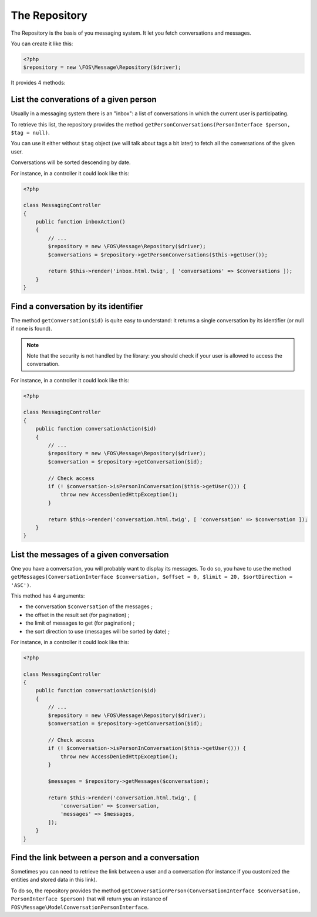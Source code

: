 The Repository
==============

The Repository is the basis of you messaging system. It let you fetch conversations and
messages.

You can create it like this:

.. code-block:: php

    <?php
    $repository = new \FOS\Message\Repository($driver);

It provides 4 methods:


List the converations of a given person
^^^^^^^^^^^^^^^^^^^^^^^^^^^^^^^^^^^^^^^

Usually in a messaging system there is an "inbox": a list of conversations in which
the current user is participating.

To retrieve this list, the repository provides the method
``getPersonConversations(PersonInterface $person, $tag = null)``.

You can use it either without ``$tag`` object (we will talk about tags a bit later) to fetch
all the conversations of the given user.

Conversations will be sorted descending by date.

For instance, in a controller it could look like this:

.. code-block:: php

    <?php

    class MessagingController
    {
        public function inboxAction()
        {
            // ...
            $repository = new \FOS\Message\Repository($driver);
            $conversations = $repository->getPersonConversations($this->getUser());

            return $this->render('inbox.html.twig', [ 'conversations' => $conversations ]);
        }
    }


Find a conversation by its identifier
^^^^^^^^^^^^^^^^^^^^^^^^^^^^^^^^^^^^^

The method ``getConversation($id)`` is quite easy to understand: it returns a single conversation
by its identifier (or null if none is found).

.. note::

    Note that the security is not handled by the library: you should check if your user is allowed
    to access the conversation.

For instance, in a controller it could look like this:

.. code-block:: php

    <?php

    class MessagingController
    {
        public function conversationAction($id)
        {
            // ...
            $repository = new \FOS\Message\Repository($driver);
            $conversation = $repository->getConversation($id);

            // Check access
            if (! $conversation->isPersonInConversation($this->getUser())) {
                throw new AccessDeniedHttpException();
            }

            return $this->render('conversation.html.twig', [ 'conversation' => $conversation ]);
        }
    }


List the messages of a given conversation
^^^^^^^^^^^^^^^^^^^^^^^^^^^^^^^^^^^^^^^^^

One you have a conversation, you will probably want to display its messages. To do so, you
have to use the method
``getMessages(ConversationInterface $conversation, $offset = 0, $limit = 20, $sortDirection = 'ASC')``.

This method has 4 arguments:

- the conversation ``$conversation`` of the messages ;
- the offset in the result set (for pagination) ;
- the limit of messages to get (for pagination) ;
- the sort direction to use (messages will be sorted by date) ;

For instance, in a controller it could look like this:

.. code-block:: php

    <?php

    class MessagingController
    {
        public function conversationAction($id)
        {
            // ...
            $repository = new \FOS\Message\Repository($driver);
            $conversation = $repository->getConversation($id);

            // Check access
            if (! $conversation->isPersonInConversation($this->getUser())) {
                throw new AccessDeniedHttpException();
            }

            $messages = $repository->getMessages($conversation);

            return $this->render('conversation.html.twig', [
                'conversation' => $conversation,
                'messages' => $messages,
            ]);
        }
    }


Find the link between a person and a conversation
^^^^^^^^^^^^^^^^^^^^^^^^^^^^^^^^^^^^^^^^^^^^^^^^^

Sometimes you can need to retrieve the link between a user and a conversation
(for instance if you customized the entities and stored data in this link).

To do so, the repository provides the method
``getConversationPerson(ConversationInterface $conversation, PersonInterface $person)`` that
will return you an instance of ``FOS\Message\ModelConversationPersonInterface``.
